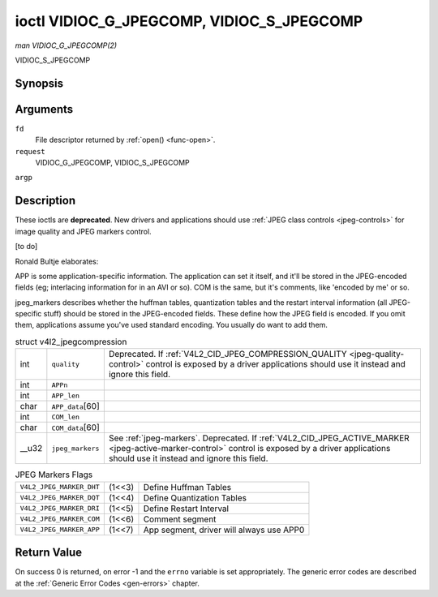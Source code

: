 
.. _vidioc-g-jpegcomp:

==========================================
ioctl VIDIOC_G_JPEGCOMP, VIDIOC_S_JPEGCOMP
==========================================

*man VIDIOC_G_JPEGCOMP(2)*

VIDIOC_S_JPEGCOMP

Synopsis
========

.. c:function:: int ioctl( int fd, int request, v4l2_jpegcompression *argp )

.. c:function:: int ioctl( int fd, int request, const v4l2_jpegcompression *argp )

Arguments
=========

``fd``
    File descriptor returned by :ref:`open() <func-open>`.

``request``
    VIDIOC_G_JPEGCOMP, VIDIOC_S_JPEGCOMP

``argp``


Description
===========

These ioctls are **deprecated**. New drivers and applications should use :ref:`JPEG class controls <jpeg-controls>` for image quality and JPEG markers control.

[to do]

Ronald Bultje elaborates:

APP is some application-specific information. The application can set it itself, and it'll be stored in the JPEG-encoded fields (eg; interlacing information for in an AVI or so).
COM is the same, but it's comments, like 'encoded by me' or so.

jpeg_markers describes whether the huffman tables, quantization tables and the restart interval information (all JPEG-specific stuff) should be stored in the JPEG-encoded fields.
These define how the JPEG field is encoded. If you omit them, applications assume you've used standard encoding. You usually do want to add them.


.. _v4l2-jpegcompression:

.. table:: struct v4l2_jpegcompression

    +-----------------------------------------------+-----------------------------------------------+--------------------------------------------------------------------------------------------+
    | int                                           | ``quality``                                   | Deprecated. If :ref:`V4L2_CID_JPEG_COMPRESSION_QUALITY      <jpeg-quality-control>`        |
    |                                               |                                               | control is exposed by a driver applications should use it instead and ignore this field.   |
    +-----------------------------------------------+-----------------------------------------------+--------------------------------------------------------------------------------------------+
    | int                                           | ``APPn``                                      |                                                                                            |
    +-----------------------------------------------+-----------------------------------------------+--------------------------------------------------------------------------------------------+
    | int                                           | ``APP_len``                                   |                                                                                            |
    +-----------------------------------------------+-----------------------------------------------+--------------------------------------------------------------------------------------------+
    | char                                          | ``APP_data``\ [60]                            |                                                                                            |
    +-----------------------------------------------+-----------------------------------------------+--------------------------------------------------------------------------------------------+
    | int                                           | ``COM_len``                                   |                                                                                            |
    +-----------------------------------------------+-----------------------------------------------+--------------------------------------------------------------------------------------------+
    | char                                          | ``COM_data``\ [60]                            |                                                                                            |
    +-----------------------------------------------+-----------------------------------------------+--------------------------------------------------------------------------------------------+
    | __u32                                         | ``jpeg_markers``                              | See :ref:`jpeg-markers`.   Deprecated. If                                                  |
    |                                               |                                               | :ref:`V4L2_CID_JPEG_ACTIVE_MARKER      <jpeg-active-marker-control>`  control is exposed   |
    |                                               |                                               | by a driver applications should use it instead and ignore this field.                      |
    +-----------------------------------------------+-----------------------------------------------+--------------------------------------------------------------------------------------------+



.. _jpeg-markers:

.. table:: JPEG Markers Flags

    +---------------------------------------------------------------------+------------------------+--------------------------------------------------------------------------------------------+
    | ``V4L2_JPEG_MARKER_DHT``                                            | (1<<3)                 | Define Huffman Tables                                                                      |
    +---------------------------------------------------------------------+------------------------+--------------------------------------------------------------------------------------------+
    | ``V4L2_JPEG_MARKER_DQT``                                            | (1<<4)                 | Define Quantization Tables                                                                 |
    +---------------------------------------------------------------------+------------------------+--------------------------------------------------------------------------------------------+
    | ``V4L2_JPEG_MARKER_DRI``                                            | (1<<5)                 | Define Restart Interval                                                                    |
    +---------------------------------------------------------------------+------------------------+--------------------------------------------------------------------------------------------+
    | ``V4L2_JPEG_MARKER_COM``                                            | (1<<6)                 | Comment segment                                                                            |
    +---------------------------------------------------------------------+------------------------+--------------------------------------------------------------------------------------------+
    | ``V4L2_JPEG_MARKER_APP``                                            | (1<<7)                 | App segment, driver will always use APP0                                                   |
    +---------------------------------------------------------------------+------------------------+--------------------------------------------------------------------------------------------+



Return Value
============

On success 0 is returned, on error -1 and the ``errno`` variable is set appropriately. The generic error codes are described at the :ref:`Generic Error Codes <gen-errors>`
chapter.
